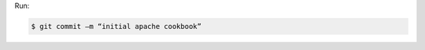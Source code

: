 .. The contents of this file are included in multiple slide decks.
.. This file should not be changed in a way that hinders its ability to appear in multiple slide decks.


Run:

.. code-block:: bash

   $ git commit –m “initial apache cookbook”
